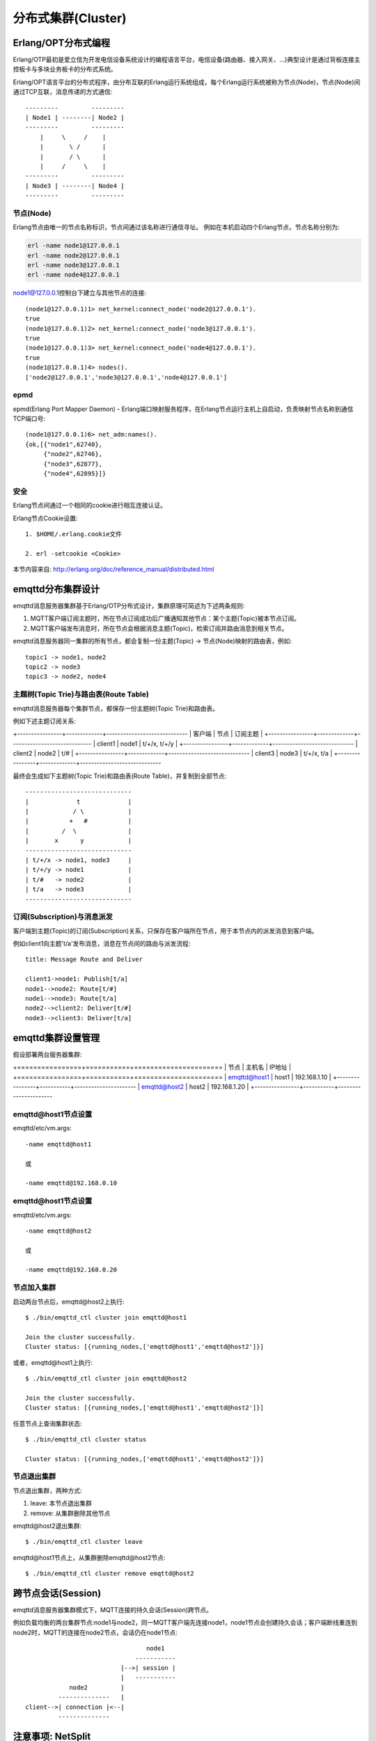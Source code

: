 
====================
分布式集群(Cluster)
====================

--------------------
Erlang/OPT分布式编程
--------------------

Erlang/OTP最初是爱立信为开发电信设备系统设计的编程语言平台，电信设备(路由器、接入网关、...)典型设计是通过背板连接主控板卡与多块业务板卡的分布式系统。

Erlang/OPT语言平台的分布式程序，由分布互联的Erlang运行系统组成，每个Erlang运行系统被称为节点(Node)，节点(Node)间通过TCP互联，消息传递的方式通信::

    ---------         ---------
    | Node1 | --------| Node2 |
    ---------         ---------
        |     \     /    |
        |       \ /      |
        |       / \      |
        |     /     \    |
    ---------         ---------
    | Node3 | --------| Node4 |
    ---------         ---------


节点(Node)
----------

Erlang节点由唯一的节点名称标识，节点间通过该名称进行通信寻址。 例如在本机启动四个Erlang节点，节点名称分别为:

.. code:: shell

    erl -name node1@127.0.0.1
    erl -name node2@127.0.0.1
    erl -name node3@127.0.0.1
    erl -name node4@127.0.0.1

node1@127.0.0.1控制台下建立与其他节点的连接::

    (node1@127.0.0.1)1> net_kernel:connect_node('node2@127.0.0.1').
    true
    (node1@127.0.0.1)2> net_kernel:connect_node('node3@127.0.0.1').
    true
    (node1@127.0.0.1)3> net_kernel:connect_node('node4@127.0.0.1').
    true
    (node1@127.0.0.1)4> nodes().
    ['node2@127.0.0.1','node3@127.0.0.1','node4@127.0.0.1']


epmd
----------

epmd(Erlang Port Mapper Daemon) - Erlang端口映射服务程序，在Erlang节点运行主机上自启动，负责映射节点名称到通信TCP端口号::

    (node1@127.0.0.1)6> net_adm:names().
    {ok,[{"node1",62740},
         {"node2",62746},
         {"node3",62877},
         {"node4",62895}]}

安全
----------

Erlang节点间通过一个相同的cookie进行相互连接认证。

Erlang节点Cookie设置::

    1. $HOME/.erlang.cookie文件

    2. erl -setcookie <Cookie>

本节内容来自: http://erlang.org/doc/reference_manual/distributed.html


------------------
emqttd分布集群设计
------------------

emqttd消息服务器集群基于Erlang/OTP分布式设计，集群原理可简述为下述两条规则:

1. MQTT客户端订阅主题时，所在节点订阅成功后广播通知其他节点：某个主题(Topic)被本节点订阅。

2. MQTT客户端发布消息时，所在节点会根据消息主题(Topic)，检索订阅并路由消息到相关节点。

emqttd消息服务器同一集群的所有节点，都会复制一份主题(Topic) -> 节点(Node)映射的路由表，例如::

    topic1 -> node1, node2
    topic2 -> node3
    topic3 -> node2, node4


主题树(Topic Trie)与路由表(Route Table)
---------------------------------------

emqttd消息服务器每个集群节点，都保存一份主题树(Topic Trie)和路由表。

例如下述主题订阅关系:

+----------------+-------------+-----------------------------
| 客户端         | 节点        |  订阅主题                  |
+----------------+-------------+-----------------------------
| client1        | node1       | t/+/x, t/+/y               |
+----------------+-------------+-----------------------------
| client2        | node2       | t/#                        |
+----------------+-------------+-----------------------------
| client3        | node3       | t/+/x, t/a                 |
+----------------+-------------+-----------------------------

最终会生成如下主题树(Topic Trie)和路由表(Route Table)，并复制到全部节点::

    -----------------------------
    |             t             |
    |            / \            |
    |           +   #           |
    |         /  \              |
    |       x      y            |
    -----------------------------
    | t/+/x -> node1, node3     |
    | t/+/y -> node1            |
    | t/#   -> node2            |
    | t/a   -> node3            |
    -----------------------------


订阅(Subscription)与消息派发
----------------------------

客户端到主题(Topic)的订阅(Subscription)关系，只保存在客户端所在节点，用于本节点内的派发消息到客户端。

例如client1向主题't/a'发布消息，消息在节点间的路由与派发流程::

    title: Message Route and Deliver

    client1->node1: Publish[t/a]
    node1-->node2: Route[t/#]
    node1-->node3: Route[t/a]
    node2-->client2: Deliver[t/#]
    node3-->client3: Deliver[t/a]

.. image:: _static/images/route.png


-------------------
emqttd集群设置管理
-------------------

假设部署两台服务器集群:

+================+===========+======================
| 节点           | 主机名    |       IP地址        |
+================+===========+======================
| emqttd@host1   | host1     | 192.168.1.10        |
+----------------+-----------+----------------------
| emqttd@host2   | host2     | 192.168.1.20        |
+----------------+-----------+----------------------

emqttd@host1节点设置
--------------------

emqttd/etc/vm.args::

    -name emqttd@host1

    或

    -name emqttd@192.168.0.10

.. WARN::

    节点启动加入集群后，节点名称不能变更。


emqttd@host1节点设置
---------------------

emqttd/etc/vm.args::

    -name emqttd@host2

    或

    -name emqttd@192.168.0.20


节点加入集群
------------

启动两台节点后，emqttd@host2上执行::

    $ ./bin/emqttd_ctl cluster join emqttd@host1

    Join the cluster successfully.
    Cluster status: [{running_nodes,['emqttd@host1','emqttd@host2']}]

或者，emqttd@host1上执行::

    $ ./bin/emqttd_ctl cluster join emqttd@host2

    Join the cluster successfully.
    Cluster status: [{running_nodes,['emqttd@host1','emqttd@host2']}]

任意节点上查询集群状态::

    $ ./bin/emqttd_ctl cluster status

    Cluster status: [{running_nodes,['emqttd@host1','emqttd@host2']}]


节点退出集群
------------

节点退出集群，两种方式:

1. leave: 本节点退出集群

2. remove: 从集群删除其他节点

emqttd@host2退出集群::
    
    $ ./bin/emqttd_ctl cluster leave

emqttd@host1节点上，从集群删除emqttd@host2节点::

    $ ./bin/emqttd_ctl cluster remove emqttd@host2

--------------------
跨节点会话(Session)
--------------------

emqttd消息服务器集群模式下，MQTT连接的持久会话(Session)跨节点。

例如负载均衡的两台集群节点:node1与node2，同一MQTT客户端先连接node1，node1节点会创建持久会话；客户端断线重连到node2时，MQTT的连接在node2节点，会话仍在node1节点::

                                      node1
                                   -----------
                               |-->| session |
                               |   -----------
                 node2         |
              --------------   |
     client-->| connection |<--|
              --------------


------------------
注意事项: NetSplit
------------------

emqttd消息服务器集群不支持跨IDC部署，集群设计上默认不自动处理NetSplit，如集群节点间发生NetSplit，需手工启动相关节点。

.. NOTE::
    
    NetSplit是指节点间互相认为对方宕机。


------------------------
一致性Hash与DHT
------------------------

NoSQL数据库领域分布式设计，大多会采用一致性Hash或DHT。emqttd消息服务器集群架构可支持千万级的路由，更大级别的集群可采用一致性Hash、DHT或Shard方式切分路由表。

